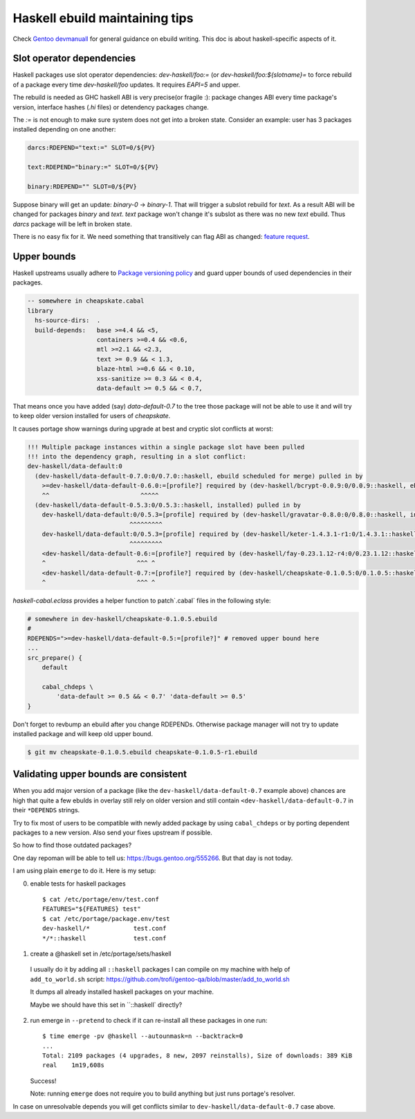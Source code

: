 Haskell ebuild maintaining tips
*******************************

Check `Gentoo devmanuall <https://devmanual.gentoo.org/>`_ for general
guidance on ebuild writing. This doc is about haskell-specific aspects of it.

Slot operator dependencies
==========================

Haskell packages use slot operator dependencies: `dev-haskell/foo:=`
(or `dev-haskell/foo:${slotname}=` to force rebuild of a package every
time `dev-haskell/foo` updates. It requires `EAPI=5` and upper.

The rebuild is needed as GHC haskell ABI is very precise(or fragile :):
package changes ABI every time package's version, interface hashes
(`.hi` files) or detendency packages change.

The `:=` is not enough to make sure system does not get into a broken state.
Consider an example: user has 3 packages installed depending on one another:

.. code-block::

    darcs:RDEPEND="text:=" SLOT=0/${PV}

    text:RDEPEND="binary:=" SLOT=0/${PV}

    binary:RDEPEND="" SLOT=0/${PV}

Suppose binary will get an update: `binary-0` -> `binary-1`. That
will trigger a subslot rebuild for `text`. As a result ABI will be
changed for packages `binary` and `text`. `text` package won't change
it's subslot as there was no new `text` ebuild. Thus `darcs` package
will be left in broken state.

There is no easy fix for it. We need something that transitively
can flag ABI as changed: `feature request <https://bugs.gentoo.org/449094>`_.

Upper bounds
============

Haskell upstreams usually adhere to `Package versioning policy <https://wiki.haskell.org/Package_versioning_policy>`_
and guard upper bounds of used dependencies in their packages.

.. code-block:: haskell

    -- somewhere in cheapskate.cabal
    library
      hs-source-dirs:  .
      build-depends:   base >=4.4 && <5,
                       containers >=0.4 && <0.6,
                       mtl >=2.1 && <2.3,
                       text >= 0.9 && < 1.3,
                       blaze-html >=0.6 && < 0.10,
                       xss-sanitize >= 0.3 && < 0.4,
                       data-default >= 0.5 && < 0.7,

That means once you have added (say) `data-default-0.7` to the tree
those package will not be able to use it and will try to keep
older version installed for users of `cheapskate`.

It causes portage show warnings during upgrade at best and cryptic
slot conflicts at worst:

.. code-block::

    !!! Multiple package instances within a single package slot have been pulled
    !!! into the dependency graph, resulting in a slot conflict:
    dev-haskell/data-default:0
      (dev-haskell/data-default-0.7.0:0/0.7.0::haskell, ebuild scheduled for merge) pulled in by
        >=dev-haskell/data-default-0.6.0:=[profile?] required by (dev-haskell/bcrypt-0.0.9:0/0.0.9::haskell, ebuild scheduled for merge)
        ^^                         ^^^^^
      (dev-haskell/data-default-0.5.3:0/0.5.3::haskell, installed) pulled in by
        dev-haskell/data-default:0/0.5.3=[profile] required by (dev-haskell/gravatar-0.8.0:0/0.8.0::haskell, installed)
                                ^^^^^^^^^
        dev-haskell/data-default:0/0.5.3=[profile] required by (dev-haskell/keter-1.4.3.1-r1:0/1.4.3.1::haskell, installed)
                                ^^^^^^^^^
        <dev-haskell/data-default-0.6:=[profile?] required by (dev-haskell/fay-0.23.1.12-r4:0/0.23.1.12::haskell, installed
        ^                         ^^^ ^
        <dev-haskell/data-default-0.7:=[profile?] required by (dev-haskell/cheapskate-0.1.0.5:0/0.1.0.5::haskell, installed
        ^                         ^^^ ^

`haskell-cabal.eclass` provides a helper function to patch`.cabal` files in the following style:

.. code-block:: bash

    # somewhere in dev-haskell/cheapskate-0.1.0.5.ebuild
    #
    RDEPENDS=">=dev-haskell/data-default-0.5:=[profile?]" # removed upper bound here
    ...
    src_prepare() {
        default
        
        cabal_chdeps \
            'data-default >= 0.5 && < 0.7' 'data-default >= 0.5'
    }

Don't forget to revbump an ebuild after you change RDEPENDs.
Otherwise package manager will not try to update installed package
and will keep old upper bound.

.. code-block:: bash

    $ git mv cheapskate-0.1.0.5.ebuild cheapskate-0.1.0.5-r1.ebuild

Validating upper bounds are consistent
======================================

When you add major version of a package (like the
``dev-haskell/data-default-0.7`` example above) chances are high that
quite a few ebulds in overlay still rely on older version and still
contain ``<dev-haskell/data-default-0.7`` in their ``*DEPENDS`` strings.

Try to fix most of users to be compatible with newly added package
by using ``cabal_chdeps`` or by porting dependent packages to a new
version. Also send your fixes upstream if possible.

So how to find those outdated packages?

One day repoman will be able to tell us: https://bugs.gentoo.org/555266.
But that day is not today.

I am using plain ``emerge`` to do it. Here is my setup:

0. enable tests for haskell packages

   ::

       $ cat /etc/portage/env/test.conf
       FEATURES="${FEATURES} test"
       $ cat /etc/portage/package.env/test
       dev-haskell/*            test.conf
       */*::haskell             test.conf

1. create a @haskell set in /etc/portage/sets/haskell

  I usually do it by adding all ``::haskell`` packages I can compile on
  my machine with help of ``add_to_world.sh`` script: https://github.com/trofi/gentoo-qa/blob/master/add_to_world.sh

  It dumps all already installed haskell packages on your machine.

  Maybe we should have this set in ``::haskell` directly?

2. run emerge in ``--pretend`` to check if it can re-install all these
   packages in one run:

   ::

     $ time emerge -pv @haskell --autounmask=n --backtrack=0
     ...
     Total: 2109 packages (4 upgrades, 8 new, 2097 reinstalls), Size of downloads: 389 KiB
     real    1m19,608s

   Success!

   Note: running ``emerge`` does not require you to build anything
   but just runs portage's resolver.

In case on unresolvable depends you will get conflicts
similar to ``dev-haskell/data-default-0.7`` case above.
